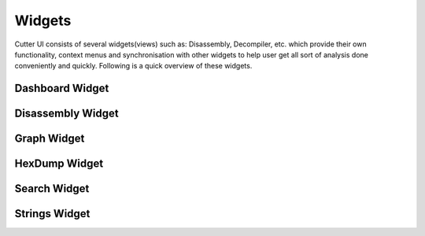 Widgets
=======

Cutter UI consists of several widgets(views) such as: Disassembly, Decompiler, etc.
which provide their own functionality, context menus and synchronisation with
other widgets to help user get all sort of analysis done conveniently and quickly.
Following is a quick overview of these widgets.

Dashboard Widget
------------------

.. image:: ../images/dashboard.gif

Disassembly Widget
------------------

.. image:: ../images/disassembly.gif

Graph Widget
------------------

.. image:: ../images/graph.gif

HexDump Widget
------------------

.. image:: ../images/hexdump.gif

Search Widget
------------------

.. image:: ../images/search.gif

Strings Widget
------------------

.. image:: ../images/strings.gif
